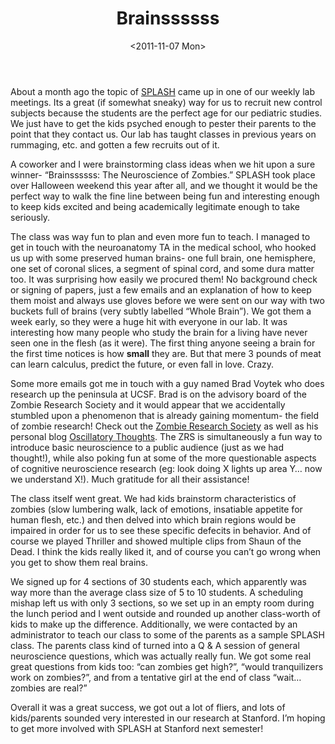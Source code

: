 #+TITLE: Brainssssss
#+DATE: <2011-11-07 Mon>

[[../static/images/stanford.gif]]

About a month ago the topic of [[http://stanfordesp.org][SPLASH]] came up in one of our weekly lab
meetings. Its a great (if somewhat sneaky) way for us to recruit new control
subjects because the students are the perfect age for our pediatric studies. We
just have to get the kids psyched enough to pester their parents to the point
that they contact us. Our lab has taught classes in previous years on rummaging,
etc. and gotten a few recruits out of it.

A coworker and I were brainstorming class ideas when we hit upon a sure winner-
“Brainssssss: The Neuroscience of Zombies.”  SPLASH took place over Halloween
weekend this year after all, and we thought it would be the perfect way to walk
the fine line between being fun and interesting enough to keep kids excited and
being academically legitimate enough to take seriously.

The class was way fun to plan and even more fun to teach. I managed to get in
touch with the neuroanatomy TA in the medical school, who hooked us up with some
preserved human brains- one full brain, one hemisphere, one set of coronal
slices, a segment of spinal cord, and some dura matter too. It was surprising
how easily we procured them!  No background check or signing of papers, just a
few emails and an explanation of how to keep them moist and always use gloves
before we were sent on our way with two buckets full of brains (very subtly
labelled “Whole Brain”). We got them a week early, so they were a huge hit with
everyone in our lab. It was interesting how many people who study the brain for
a living have never seen one in the flesh (as it were). The first thing anyone
seeing a brain for the first time notices is how *small* they are. But that mere
3 pounds of meat can learn calculus, predict the future, or even fall in
love. Crazy.

[[../static/images/brain.jpg]]

Some more emails got me in touch with a guy named Brad Voytek who does research
up the peninsula at UCSF. Brad is on the advisory board of the Zombie Research
Society and it would appear that we accidentally stumbled upon a phenomenon that
is already gaining momentum- the field of zombie research! Check out the [[http://zombieresearch.org][Zombie
Research Society]] as well as his personal blog [[http://blog.ketyov.com][Oscillatory Thoughts]]. The ZRS is
simultaneously a fun way to introduce basic neuroscience to a public audience
(just as we had thought!), while also poking fun at some of the more
questionable aspects of cognitive neuroscience research (eg: look doing X lights
up area Y… now we understand X!). Much gratitude for all their assistance!

[[../static/images/axial.jpg]]

The class itself went great. We had kids brainstorm characteristics of zombies
(slow lumbering walk, lack of emotions, insatiable appetite for human flesh,
etc.) and then delved into which brain regions would be impaired in order for us
to see these specific defecits in behavior. And of course we played Thriller and
showed multiple clips from Shaun of the Dead. I think the kids really liked it,
and of course you can’t go wrong when you get to show them real brains.

We signed up for 4 sections of 30 students each, which apparently was way more
than the average class size of 5 to 10 students. A scheduling mishap left us
with only 3 sections, so we set up in an empty room during the lunch period and
I went outside and rounded up another class-worth of kids to make up the
difference. Additionally, we were contacted by an administrator to teach our
class to some of the parents as a sample SPLASH class. The parents class kind of
turned into a Q & A session of general neuroscience questions, which was
actually really fun. We got some real great questions from kids too: “can
zombies get high?”, “would tranquilizers work on zombies?”, and from a tentative
girl at the end of class “wait… zombies are real?”

Overall it was a great success, we got out a lot of fliers, and lots of
kids/parents sounded very interested in our research at Stanford. I’m hoping to
get more involved with SPLASH at Stanford next semester!
